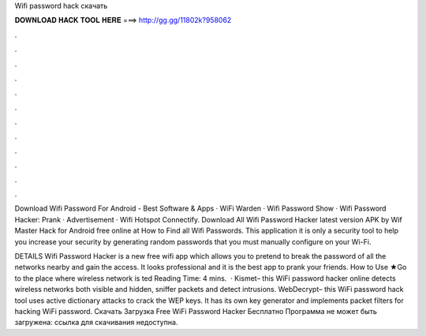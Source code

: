 Wifi password hack скачать



𝐃𝐎𝐖𝐍𝐋𝐎𝐀𝐃 𝐇𝐀𝐂𝐊 𝐓𝐎𝐎𝐋 𝐇𝐄𝐑𝐄 ===> http://gg.gg/11802k?958062



.



.



.



.



.



.



.



.



.



.



.



.

Download Wifi Password For Android - Best Software & Apps · WiFi Warden · Wifi Password Show · Wifi Password Hacker: Prank · Advertisement · Wifi Hotspot Connectify. Download All Wifi Password Hacker latest version APK by Wif Master Hack for Android free online at  How to Find all Wifi Passwords. This application it is only a security tool to help you increase your security by generating random passwords that you must manually configure on your Wi-Fi.

DETAILS Wifi Password Hacker is a new free wifi app which allows you to pretend to break the password of all the networks nearby and gain the access. It looks professional and it is the best app to prank your friends. How to Use ★Go to the place where wireless network is ted Reading Time: 4 mins.  · Kismet– this WiFi password hacker online detects wireless networks both visible and hidden, sniffer packets and detect intrusions.  WebDecrypt– this WiFi password hack tool uses active dictionary attacks to crack the WEP keys. It has its own key generator and implements packet filters for hacking WiFi password. Скачать Загрузка Free WiFi Password Hacker Бесплатно Программа не может быть загружена: ссылка для скачивания недоступна.
